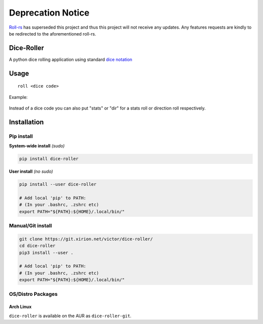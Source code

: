 Deprecation Notice
===========
`Roll-rs <https://github.com/finitum/roll-rs>`_ has superseded this project and thus this project will not receive any updates.
Any features requests are kindly to be redirected to the aforementioned roll-rs.

Dice-Roller
-----

A python dice rolling application using standard `dice
notation <https://en.wikipedia.org/wiki/Dice_notation>`__

Usage
-----

::

    roll <dice code>


Example:

.. figure:: https://i.imgur.com/KKlSb49.png
   :alt: example

Instead of a dice code you can also put "stats" or "dir" for a stats roll or direction roll respectively.

Installation
------------

Pip install
~~~~~~~~~~~

**System-wide install** *(sudo)*

.. code:: sh

    pip install dice-roller

**User install** *(no sudo)*

.. code:: sh

    pip install --user dice-roller

    # Add local 'pip' to PATH:
    # (In your .bashrc, .zshrc etc)
    export PATH="${PATH}:${HOME}/.local/bin/"

Manual/Git install
~~~~~~~~~~~~~~~~~~

.. code:: sh

    git clone https://git.xirion.net/victor/dice-roller/
    cd dice-roller
    pip3 install --user .

    # Add local 'pip' to PATH:
    # (In your .bashrc, .zshrc etc)
    export PATH="${PATH}:${HOME}/.local/bin/"

OS/Distro Packages
~~~~~~~~~~~~~~~~~~

Arch Linux
^^^^^^^^^^

``dice-roller`` is available on the AUR as ``dice-roller-git``.
